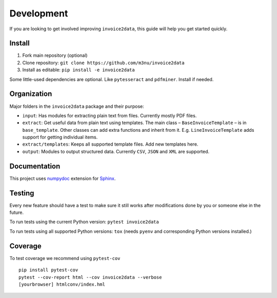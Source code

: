 Development
===========

If you are looking to get involved improving ``invoice2data``, this
guide will help you get started quickly.

Install
-------

1. Fork main repository (optional)
2. Clone repository: ``git clone https://github.com/m3nu/invoice2data``
3. Install as editable: ``pip install -e invoice2data``

Some little-used dependencies are optional. Like ``pytesseract`` and
``pdfminer``. Install if needed.

Organization
------------

Major folders in the ``invoice2data`` package and their purpose:

-  ``input``: Has modules for extracting plain text from files.
   Currently mostly PDF files.
-  ``extract``: Get useful data from plain text using templates. The
   main class – ``BaseInvoiceTemplate`` – is in ``base_template``. Other
   classes can add extra functions and inherit from it. E.g.
   ``LineInvoiceTemplate`` adds support for getting individual items.
-  ``extract/templates``: Keeps all supported template files. Add new
   templates here.
-  ``output``: Modules to output structured data. Currently ``CSV``,
   ``JSON`` and ``XML`` are supported.

Documentation
-------------

This project uses
`numpydoc <https://numpydoc.readthedocs.io/en/latest/>`__ extension for
`Sphinx <http://sphinx-doc.org/>`__.

Testing
-------

Every new feature should have a test to make sure it still works after
modifications done by you or someone else in the future.

To run tests using the current Python version: ``pytest invoice2data``

To run tests using all supported Python versions: ``tox`` (needs
``pyenv`` and corresponding Python versions installed.)

Coverage
--------
To test coverage we recommend using ``pytest-cov``

::

   pip install pytest-cov
   pytest --cov-report html --cov invoice2data --verbose
   [yourbrowser] htmlconv/index.hml
